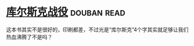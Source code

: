 * [[https://book.douban.com/subject/6534023/][库尔斯克战役]]    :douban:read:
这本书其实不是很好的，印刷都差，不过光是“库尔斯克”4个字其实就足够让我们热血沸腾了不是吗？
